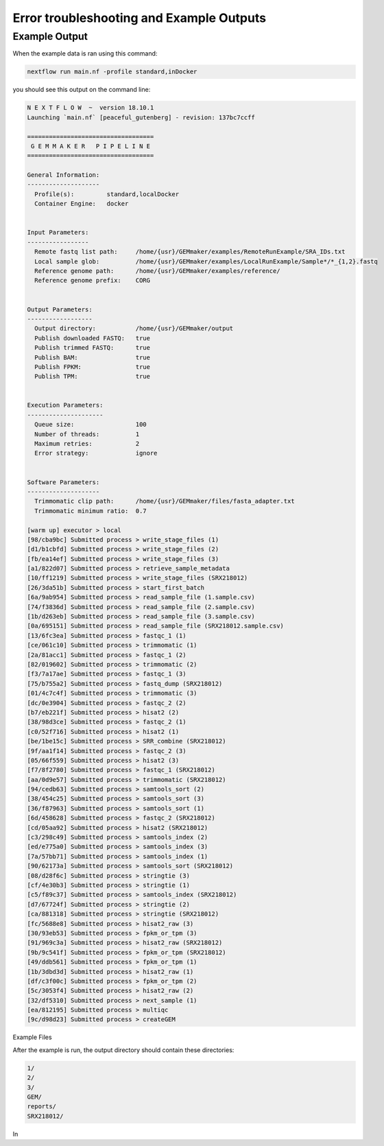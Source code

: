 Error troubleshooting and Example Outputs
-----------------------------------------

.. _example_output:

Example Output
==============
When the example data is ran using this command:

.. code:: bash

    nextflow run main.nf -profile standard,inDocker


you should see this output on the command line:


.. code:: bash

  N E X T F L O W  ~  version 18.10.1
  Launching `main.nf` [peaceful_gutenberg] - revision: 137bc7ccff

  ===================================
   G E M M A K E R   P I P E L I N E
  ===================================

  General Information:
  --------------------
    Profile(s):         standard,localDocker
    Container Engine:   docker


  Input Parameters:
  -----------------
    Remote fastq list path:     /home/{usr}/GEMmaker/examples/RemoteRunExample/SRA_IDs.txt
    Local sample glob:          /home/{usr}/GEMmaker/examples/LocalRunExample/Sample*/*_{1,2}.fastq
    Reference genome path:      /home/{usr}/GEMmaker/examples/reference/
    Reference genome prefix:    CORG


  Output Parameters:
  ------------------
    Output directory:           /home/{usr}/GEMmaker/output
    Publish downloaded FASTQ:   true
    Publish trimmed FASTQ:      true
    Publish BAM:                true
    Publish FPKM:               true
    Publish TPM:                true


  Execution Parameters:
  ---------------------
    Queue size:                 100
    Number of threads:          1
    Maximum retries:            2
    Error strategy:             ignore


  Software Parameters:
  --------------------
    Trimmomatic clip path:      /home/{usr}/GEMmaker/files/fasta_adapter.txt
    Trimmomatic minimum ratio:  0.7

  [warm up] executor > local
  [98/cba9bc] Submitted process > write_stage_files (1)
  [d1/b1cbfd] Submitted process > write_stage_files (2)
  [fb/ea14ef] Submitted process > write_stage_files (3)
  [a1/822d07] Submitted process > retrieve_sample_metadata
  [10/ff1219] Submitted process > write_stage_files (SRX218012)
  [26/3da51b] Submitted process > start_first_batch
  [6a/9ab954] Submitted process > read_sample_file (1.sample.csv)
  [74/f3836d] Submitted process > read_sample_file (2.sample.csv)
  [1b/d263eb] Submitted process > read_sample_file (3.sample.csv)
  [0a/695151] Submitted process > read_sample_file (SRX218012.sample.csv)
  [13/6fc3ea] Submitted process > fastqc_1 (1)
  [ce/061c10] Submitted process > trimmomatic (1)
  [2a/81acc1] Submitted process > fastqc_1 (2)
  [82/019602] Submitted process > trimmomatic (2)
  [f3/7a17ae] Submitted process > fastqc_1 (3)
  [75/b755a2] Submitted process > fastq_dump (SRX218012)
  [01/4c7c4f] Submitted process > trimmomatic (3)
  [dc/0e3904] Submitted process > fastqc_2 (2)
  [b7/eb221f] Submitted process > hisat2 (2)
  [38/98d3ce] Submitted process > fastqc_2 (1)
  [c0/52f716] Submitted process > hisat2 (1)
  [be/1be15c] Submitted process > SRR_combine (SRX218012)
  [9f/aa1f14] Submitted process > fastqc_2 (3)
  [05/66f559] Submitted process > hisat2 (3)
  [f7/8f2780] Submitted process > fastqc_1 (SRX218012)
  [aa/0d9e57] Submitted process > trimmomatic (SRX218012)
  [94/cedb63] Submitted process > samtools_sort (2)
  [38/454c25] Submitted process > samtools_sort (3)
  [36/f87963] Submitted process > samtools_sort (1)
  [6d/458628] Submitted process > fastqc_2 (SRX218012)
  [cd/05aa92] Submitted process > hisat2 (SRX218012)
  [c3/298c49] Submitted process > samtools_index (2)
  [ed/e775a0] Submitted process > samtools_index (3)
  [7a/57bb71] Submitted process > samtools_index (1)
  [90/62173a] Submitted process > samtools_sort (SRX218012)
  [08/d28f6c] Submitted process > stringtie (3)
  [cf/4e30b3] Submitted process > stringtie (1)
  [c5/f89c37] Submitted process > samtools_index (SRX218012)
  [d7/67724f] Submitted process > stringtie (2)
  [ca/881318] Submitted process > stringtie (SRX218012)
  [fc/5688e8] Submitted process > hisat2_raw (3)
  [30/93eb53] Submitted process > fpkm_or_tpm (3)
  [91/969c3a] Submitted process > hisat2_raw (SRX218012)
  [9b/9c541f] Submitted process > fpkm_or_tpm (SRX218012)
  [49/ddb561] Submitted process > fpkm_or_tpm (1)
  [1b/3dbd3d] Submitted process > hisat2_raw (1)
  [df/c3f00c] Submitted process > fpkm_or_tpm (2)
  [5c/3053f4] Submitted process > hisat2_raw (2)
  [32/df5310] Submitted process > next_sample (1)
  [ea/812195] Submitted process > multiqc
  [9c/d98d23] Submitted process > createGEM

Example Files

After the example is run, the output directory should contain these directories:

.. code:: bash

  1/
  2/
  3/
  GEM/
  reports/
  SRX218012/

In
